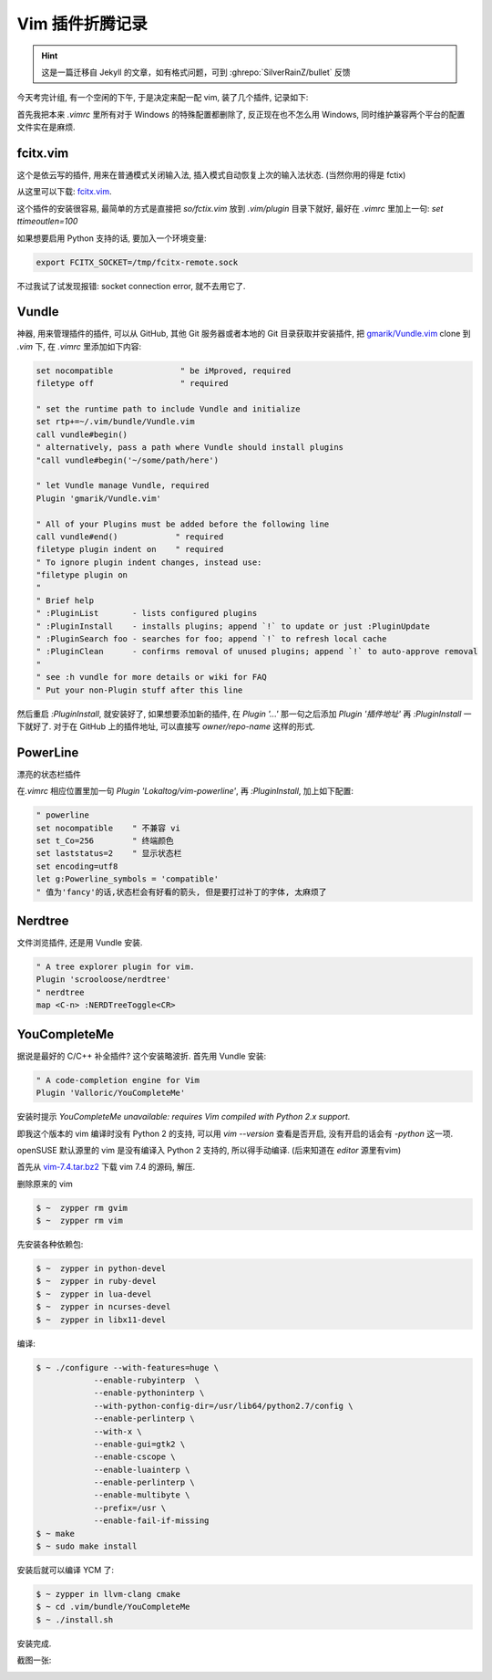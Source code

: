 ========================================
 Vim 插件折腾记录
========================================

.. post:: 2015-07-02
   :tags: Vim
   :author: LA
   :language: zh_CN

.. hint:: 这是一篇迁移自 Jekyll 的文章，如有格式问题，可到 :ghrepo:`SilverRainZ/bullet` 反馈

今天考完计组, 有一个空闲的下午, 于是决定来配一配 vim, 装了几个插件, 记录如下:

首先我把本来 `.vimrc` 里所有对于 Windows 的特殊配置都删除了, 反正现在也不怎么用 Windows,
同时维护兼容两个平台的配置文件实在是麻烦.

fcitx.vim
---------

这个是依云写的插件, 用来在普通模式关闭输入法, 插入模式自动恢复上次的输入法状态.
(当然你用的得是 fctix)

从这里可以下载: `fcitx.vim <http://www.vim.org/scripts/script.php?script_id=3764>`_.

这个插件的安装很容易, 最简单的方式是直接把 `so/fctix.vim`
放到 `.vim/plugin` 目录下就好, 最好在 `.vimrc` 里加上一句: `set ttimeoutlen=100`

如果想要启用 Python 支持的话, 要加入一个环境变量:

.. code:: bash

   export FCITX_SOCKET=/tmp/fcitx-remote.sock

不过我试了试发现报错: socket connection error, 就不去用它了.

Vundle
------

神器, 用来管理插件的插件, 可以从 GitHub, 其他 Git 服务器或者本地的 Git 目录获取并安装插件,
把 `gmarik/Vundle.vim <https://github.com/gmarik/Vundle.vim>`_ clone 到 `.vim` 下,
在 `.vimrc` 里添加如下内容:

.. code:: vim

   set nocompatible              " be iMproved, required
   filetype off                  " required

   " set the runtime path to include Vundle and initialize
   set rtp+=~/.vim/bundle/Vundle.vim
   call vundle#begin()
   " alternatively, pass a path where Vundle should install plugins
   "call vundle#begin('~/some/path/here')

   " let Vundle manage Vundle, required
   Plugin 'gmarik/Vundle.vim'

   " All of your Plugins must be added before the following line
   call vundle#end()            " required
   filetype plugin indent on    " required
   " To ignore plugin indent changes, instead use:
   "filetype plugin on
   "
   " Brief help
   " :PluginList       - lists configured plugins
   " :PluginInstall    - installs plugins; append `!` to update or just :PluginUpdate
   " :PluginSearch foo - searches for foo; append `!` to refresh local cache
   " :PluginClean      - confirms removal of unused plugins; append `!` to auto-approve removal
   "
   " see :h vundle for more details or wiki for FAQ
   " Put your non-Plugin stuff after this line

然后重启 `:PluginInstall`\ , 就安装好了, 如果想要添加新的插件, 在 `Plugin '...'`
那一句之后添加 `Plugin '插件地址'` 再 `:PluginInstall` 一下就好了.
对于在 GitHub 上的插件地址, 可以直接写 `owner/repo-name` 这样的形式.

PowerLine
---------

漂亮的状态栏插件

在\ `.vimrc` 相应位置里加一句 `Plugin 'Lokaltog/vim-powerline'`\ ,
再 `:PluginInstall`\ , 加上如下配置:

.. code:: vim

   " powerline
   set nocompatible    " 不兼容 vi
   set t_Co=256        " 终端颜色
   set laststatus=2    " 显示状态栏
   set encoding=utf8
   let g:Powerline_symbols = 'compatible'
   " 值为'fancy'的话,状态栏会有好看的箭头, 但是要打过补丁的字体, 太麻烦了

Nerdtree
--------

文件浏览插件, 还是用 Vundle 安装.

.. code:: vim

   " A tree explorer plugin for vim.
   Plugin 'scrooloose/nerdtree'
   " nerdtree
   map <C-n> :NERDTreeToggle<CR>

YouCompleteMe
-------------

据说是最好的 C/C++ 补全插件? 这个安装略波折.
首先用 Vundle 安装:

.. code:: vim

   " A code-completion engine for Vim
   Plugin 'Valloric/YouCompleteMe'

安装时提示 `YouCompleteMe unavailable: requires Vim compiled with Python 2.x support.`

即我这个版本的 vim 编译时没有 Python 2 的支持, 可以用 `vim --version` 查看是否开启,
没有开启的话会有 `-python` 这一项.

openSUSE 默认源里的 vim 是没有编译入 Python 2 支持的, 所以得手动编译.
(后来知道在 `editor` 源里有vim)

首先从 `vim-7.4.tar.bz2 <ftp://ftp.vim.org/pub/vim/unix/vim-7.4.tar.bz2>`_
下载 vim 7.4 的源码, 解压.

删除原来的 vim

.. code:: bash

   $ ~  zypper rm gvim
   $ ~  zypper rm vim

先安装各种依赖包:

.. code:: bash

   $ ~  zypper in python-devel
   $ ~  zypper in ruby-devel
   $ ~  zypper in lua-devel
   $ ~  zypper in ncurses-devel
   $ ~  zypper in libx11-devel

编译:

.. code:: bash

   $ ~ ./configure --with-features=huge \
               --enable-rubyinterp  \
               --enable-pythoninterp \
               --with-python-config-dir=/usr/lib64/python2.7/config \
               --enable-perlinterp \
               --with-x \
               --enable-gui=gtk2 \
               --enable-cscope \
               --enable-luainterp \
               --enable-perlinterp \
               --enable-multibyte \
               --prefix=/usr \
               --enable-fail-if-missing
   $ ~ make
   $ ~ sudo make install

安装后就可以编译 YCM 了:

.. code:: bash

   $ ~ zypper in llvm-clang cmake
   $ ~ cd .vim/bundle/YouCompleteMe
   $ ~ ./install.sh

安装完成.

截图一张:

.. image:: /_images/vim-plugin-screenshot.png
